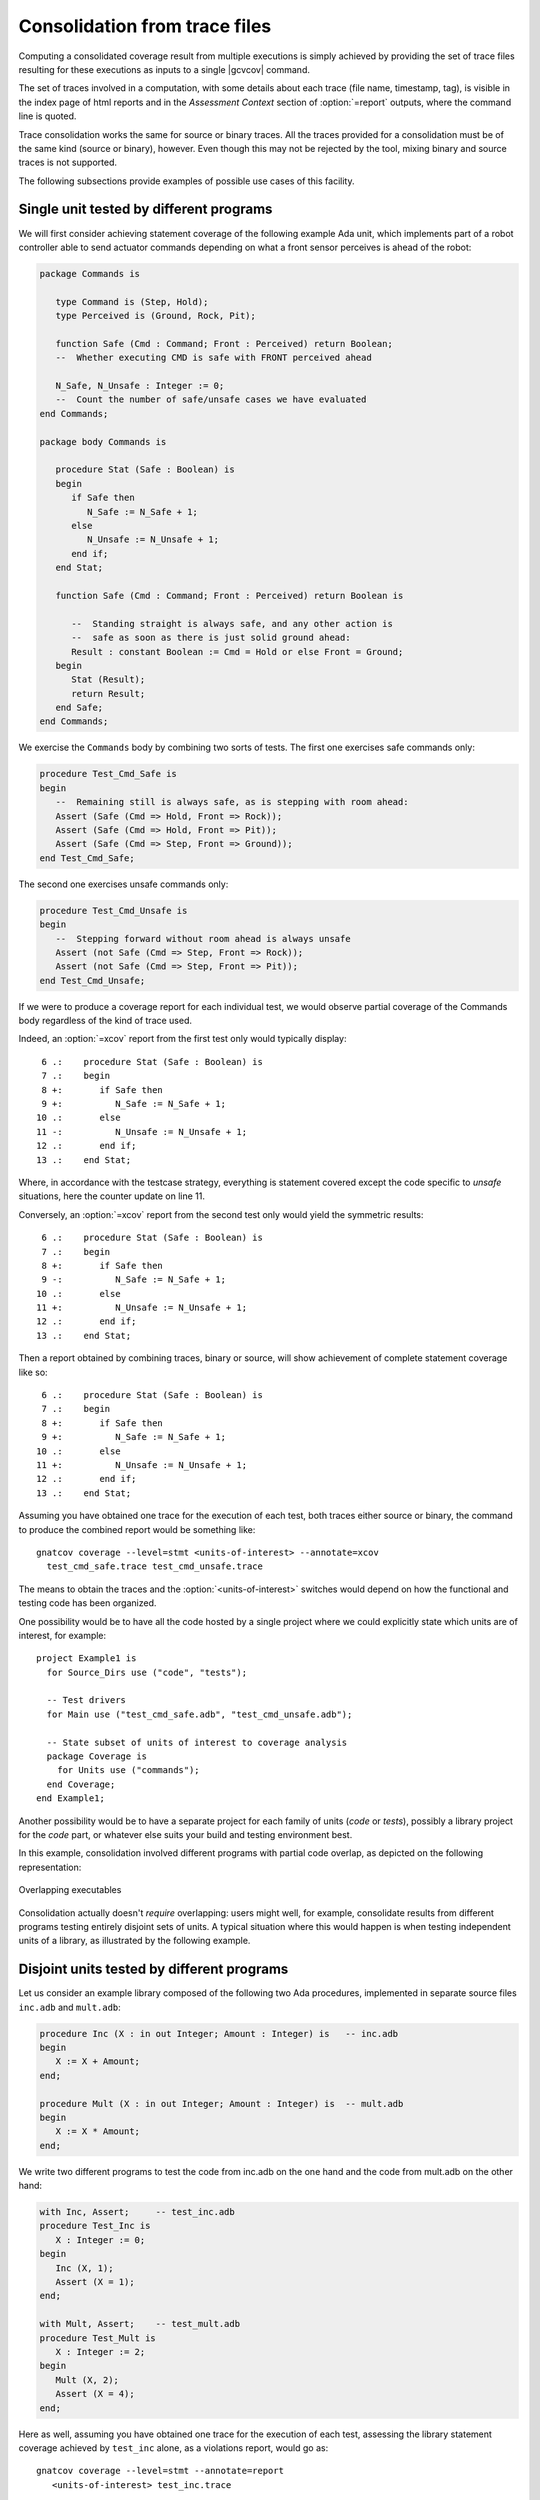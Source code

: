.. _cons-traces:

******************************
Consolidation from trace files
******************************

Computing a consolidated coverage result from multiple executions is simply
achieved by providing the set of trace files resulting for these executions as
inputs to a single |gcvcov| command.

The set of traces involved in a computation, with some details about each
trace (file name, timestamp, tag), is visible in the index page of html
reports and in the *Assessment Context* section of :option:`=report` outputs,
where the command line is quoted.

Trace consolidation works the same for source or binary traces. All the traces
provided for a consolidation must be of the same kind (source or binary),
however. Even though this may not be rejected by the tool, mixing binary and
source traces is not supported.

The following subsections provide examples of possible use cases of this facility.

Single unit tested by different programs
========================================

We will first consider achieving statement coverage of the following example
Ada unit, which implements part of a robot controller able to send actuator
commands depending on what a front sensor perceives is ahead of the robot:

.. code-block:: ada

   package Commands is

      type Command is (Step, Hold);
      type Perceived is (Ground, Rock, Pit);

      function Safe (Cmd : Command; Front : Perceived) return Boolean;
      --  Whether executing CMD is safe with FRONT perceived ahead

      N_Safe, N_Unsafe : Integer := 0;
      --  Count the number of safe/unsafe cases we have evaluated
   end Commands;

   package body Commands is

      procedure Stat (Safe : Boolean) is
      begin
         if Safe then
            N_Safe := N_Safe + 1;
         else
            N_Unsafe := N_Unsafe + 1;
         end if;
      end Stat;

      function Safe (Cmd : Command; Front : Perceived) return Boolean is

         --  Standing straight is always safe, and any other action is
         --  safe as soon as there is just solid ground ahead:
         Result : constant Boolean := Cmd = Hold or else Front = Ground;
      begin
         Stat (Result);
         return Result;
      end Safe;
   end Commands;

We exercise the ``Commands`` body by combining two sorts of tests. The first
one exercises safe commands only:

.. code-block:: ada

   procedure Test_Cmd_Safe is
   begin
      --  Remaining still is always safe, as is stepping with room ahead:
      Assert (Safe (Cmd => Hold, Front => Rock));
      Assert (Safe (Cmd => Hold, Front => Pit));
      Assert (Safe (Cmd => Step, Front => Ground));
   end Test_Cmd_Safe;

The second one exercises unsafe commands only:

.. code-block:: ada

   procedure Test_Cmd_Unsafe is
   begin
      --  Stepping forward without room ahead is always unsafe
      Assert (not Safe (Cmd => Step, Front => Rock));
      Assert (not Safe (Cmd => Step, Front => Pit));
   end Test_Cmd_Unsafe;

If we were to produce a coverage report for each individual test, we would
observe partial coverage of the Commands body regardless of the kind of trace
used.

Indeed, an :option:`=xcov` report from the first test only would typically
display::

   6 .:    procedure Stat (Safe : Boolean) is
   7 .:    begin
   8 +:       if Safe then
   9 +:          N_Safe := N_Safe + 1;
  10 .:       else
  11 -:          N_Unsafe := N_Unsafe + 1;
  12 .:       end if;
  13 .:    end Stat;

Where, in accordance with the testcase strategy, everything is statement
covered except the code specific to *unsafe* situations, here the counter
update on line 11.

Conversely, an :option:`=xcov` report from the second test only would
yield the symmetric results::

   6 .:    procedure Stat (Safe : Boolean) is
   7 .:    begin
   8 +:       if Safe then
   9 -:          N_Safe := N_Safe + 1;
  10 .:       else
  11 +:          N_Unsafe := N_Unsafe + 1;
  12 .:       end if;
  13 .:    end Stat;

Then a report obtained by combining traces, binary or source, will show
achievement of complete statement coverage like so::

   6 .:    procedure Stat (Safe : Boolean) is
   7 .:    begin
   8 +:       if Safe then
   9 +:          N_Safe := N_Safe + 1;
  10 .:       else
  11 +:          N_Unsafe := N_Unsafe + 1;
  12 .:       end if;
  13 .:    end Stat;

Assuming you have obtained one trace for the execution of each test, both
traces either source or binary, the command to produce the combined report
would be something like::

    gnatcov coverage --level=stmt <units-of-interest> --annotate=xcov
      test_cmd_safe.trace test_cmd_unsafe.trace

The means to obtain the traces and the :option:`<units-of-interest>` switches
would depend on how the functional and testing code has been organized.

One possibility would be to have all the code hosted by a single project where
we could explicitly state which units are of interest, for example::

  project Example1 is
    for Source_Dirs use ("code", "tests");

    -- Test drivers
    for Main use ("test_cmd_safe.adb", "test_cmd_unsafe.adb");

    -- State subset of units of interest to coverage analysis
    package Coverage is
      for Units use ("commands");
    end Coverage;
  end Example1;

Another possibility would be to have a separate project for each family of
units (*code* or *tests*), possibly a library project for the *code* part, or
whatever else suits your build and testing environment best.

In this example, consolidation involved different programs with partial code
overlap, as depicted on the following representation:

.. _fig-consolidation:
.. figure:: fig_consolidation.*
  :align: center

  Overlapping executables

Consolidation actually doesn't *require* overlapping: users might well, for
example, consolidate results from different programs testing entirely disjoint
sets of units. A typical situation where this would happen is when testing
independent units of a library, as illustrated by the following example.

Disjoint units tested by different programs
===========================================

Let us consider an example library composed of the following two Ada
procedures, implemented in separate source files ``inc.adb`` and ``mult.adb``:

.. code-block:: ada

  procedure Inc (X : in out Integer; Amount : Integer) is   -- inc.adb
  begin
     X := X + Amount;
  end;

  procedure Mult (X : in out Integer; Amount : Integer) is  -- mult.adb
  begin
     X := X * Amount;
  end;

We write two different programs to test the code from inc.adb on the one hand
and the code from mult.adb on the other hand:

.. code-block:: ada

   with Inc, Assert;     -- test_inc.adb
   procedure Test_Inc is
      X : Integer := 0;
   begin
      Inc (X, 1);
      Assert (X = 1);
   end;

   with Mult, Assert;    -- test_mult.adb
   procedure Test_Mult is
      X : Integer := 2;
   begin
      Mult (X, 2);
      Assert (X = 4);
   end;

Here as well, assuming you have obtained one trace for the execution of each
test, assessing the library statement coverage achieved by ``test_inc`` alone,
as a violations report, would go as::

  gnatcov coverage --level=stmt --annotate=report
     <units-of-interest> test_inc.trace

There is no reference to the ``mult`` unit at all in the test and all the
associated statements are marked uncovered in this case, this would yield::

   2.1. STMT COVERAGE
   ------------------

   mult.adb:3:4: statement not executed

   1 violation.

Proper coverage of the library units is achieved by the two unit tests,
which we can see by requesting the consolidated coverage achieved by the two
executions::

  gnatcov coverage --level=stmt --annotate=report
     <units-of-interest> test_inc.trace test_mult.trace

   ...
   2.1. STMT COVERAGE
   ------------------

   No violation.

Multiple executions of a single program
=======================================

Consider the example C program below, offering a simple command line interface
to perform very basic math operations. This is splitted in two main source
files: ``process.c`` doing the computation and displaying the result, and
``main.c`` for the main entry point and basic usage control:

.. code-block:: c

   #include <stdio.h>        /* main.c */
   #include <assert.h>
   #include "process.h"

   void usage ()
   {
     printf ("calc <int1> <int2> <op>, print result of <int1> <op> <int2>\n");
   }

   int main (int argc, const char * argv[])
   {
     if (argc != 4)
       {
         usage ();
         exit (1);
       }

     process (argv);
     return 0;
   }


.. code-block:: c

   #include <stdio.h>        /* process.c */
   #include <assert.h>
   #include "process.h"

   void process (const char * argv[])
   {
     int x = atoi (argv[1]), y = atoi (argv[2]);
     char opcode = argv[3][0];

     int result;

     switch (opcode)
       {
       case '*':
         result = x * y;
         break;
       case '+':
         result = x + y;
         break;
       default:
         printf ("unsupported opcode %c\n", opcode);
         return;
       }

     printf ("%d %c %d = %d\n", x, opcode, y, result);
   }


.. code-block:: c

   #ifndef __PROCESS_H__     /* process.h */
   #define __PROCESS_H__
   extern void process (const char * argv[]);
   #endif


Here is a sequence of compilation/executions for various use cases, producing
binary traces on a native system where command line arguments for the program
are supported by |gcvrun|. Each execution is requested to produce a specific
trace file::

   gcc -o calc main.c process.c -g -fpreserve-control-flow -fdump-scos
   gnatcov run --output=mult.trace -eargs ./calc 6 5 '*'
   gnatcov run --output=plus.trace -eargs ./calc 2 3 '+'
   gnatcov run --output=div.trace -eargs ./calc 2 3 '/'
   gnatcov run --output=misuse.trace -eargs ./calc

Now we can use |gcvcov| to assess the coverage achieved by arbitrary
combinations of the executions, just by passing the corresponding traces.
For example, combining the two executions exercising the ``*`` and ``+``
computations for statement coverage can be achieved with::

   gnatcov coverage --scos=main.c.gli --scos=process.c.gli \
      --annotate=xcov --level=stmt mult.trace plus.trace

And this yields reports in ``main.c.xcov`` and ``process.c.xcov`` like::

   ...
   5 .: void usage ()
   6 .: {
   7 -:   printf ("calc <i1> <i2> <op>, print result of <i1> <op> <i2>\n");
   8 .: }
   9 .:
  10 .: int main (int argc, const char * argv[])
  11 .: {
  12 +:   if (argc != 4)
  13 .:     {
  14 -:       usage ();
  15 -:       exit (1);
  16 .:     }
  17 .:
  18 +:   process (argv);
  19 +:   return 0;
  20 .: }

   ...
   5 .: void process (const char * argv[])
   6 .: {
   7 +:   int x = atoi (argv[1]), y = atoi (argv[2]);
   8 +:   char opcode = argv[3][0];
   9 .:
  10 +:   int result;
  11 .:
  12 +:   switch (opcode)
  13 .:     {
  14 .:     case '*':
  15 +:       result = x * y;
  16 +:       break;
  17 .:     case '+':
  18 +:       result = x + y;
  19 +:       break;
  20 .:     default:
  21 -:       printf ("unsupported opcode %c\n", opcode);
  22 -:       return;
  23 .:     }
  24 .:
  25 +:   printf ("%d %c %d = %d\n", x, opcode, y, result);
  26 .: }


We observe a reported absence of coverage for statements corresponding to the
treatment of two kinds of usage error: wrong number of command line arguments,
visible on lines 7, 14, and 15 of ``main.c``, and attempt to compute an
unsupported operation, visible on lines 21 and 22 of ``process.c``. These two
scenarios, exercised through ``div.trace`` and ``misuse.trace`` were indeed
not included in the consolidation scope.

Special care needed with binary traces
======================================

Control of inlining in test programs
------------------------------------

With binary traces, the program is not itself instrumented to collect coverage
information on its own and the object files used to assess coverage are more
likely (than with source traces) to be used directly in operational
conditions. In such cases, we want to make sure that the binary code from
those object files is indeed exercised during the testing campaign.

While this would automatically be the case for integration testing campaigns,
campaigns based on the use of explicit testing code, such as unit tests, need
to make sure that calls into the code-under-test by the testing code are not
inlined by the compiler.

With GCC based toolchains such as GNAT Pro, this can be achieved by adding
:option:`-fno-inline` to the compilation options of the testing code.


Object code overlap in executables
----------------------------------

For object or source level criteria, |gcv| computes the coverage achieved for
the full set of routines or source units declared to be of interest amongst
those exposed by the union of the exercised executables, as designated by the
set of consolidated traces;

For the purpose of computing combined coverage achievements, two symbols are
considered overlapping when all the following conditions are met:

* Both symbols have identical names at the object level,

* Both symbols have DWARF debug information attached to them,

* According to this debug information, both symbols originate from the same
  compilation unit, denoted by the full path of the corresponding source file.

By this construction, a symbol missing debug information is never considered
overlapping with any other symbol. Whatever coverage is achieved on such a
symbol never gets combined with anything else and the only kind of report
where the symbol coverage is exposed is the :option:`=asm` assembly output for
object level criteria.

Moreover, for object level coverage criteria, |gcvcov| will issue a
consolidation error when two symbols are found to overlap but have
structurally different machine code, which happens for example when the same
unit is compiled with different different optimization levels for
different executables.

